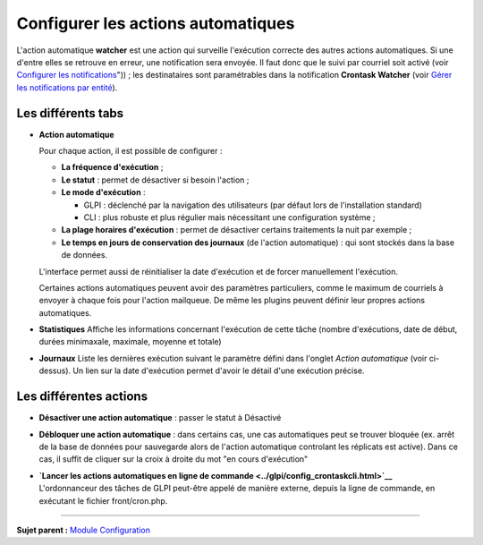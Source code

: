Configurer les actions automatiques
===================================

L'action automatique **watcher** est une action qui surveille
l'exécution correcte des autres actions automatiques. Si une d'entre
elles se retrouve en erreur, une notification sera envoyée. Il faut donc
que le suivi par courriel soit activé (voir `Configurer les
notifications <08_Module_Configuration/04_Notifications/01_Configurer_les_notificationss.rst>`__"))
; les destinataires sont paramétrables dans la notification **Crontask
Watcher** (voir `Gérer les notifications par
entité <08_Module_Configuration/04_Notifications/04_Notifications.rst>`__).

Les différents tabs
----------------------

-  **Action automatique**

   Pour chaque action, il est possible de configurer :

   -  **La fréquence d'exécution** ;

   -  **Le statut** : permet de désactiver si besoin l'action ;

   -  **Le mode d'exécution** :

      -  GLPI : déclenché par la navigation des utilisateurs (par défaut
         lors de l'installation standard)
      -  CLI : plus robuste et plus régulier mais nécessitant une
         configuration système ;

   -  **La plage horaires d'exécution** : permet de désactiver certains
      traitements la nuit par exemple ;

   -  **Le temps en jours de conservation des journaux** (de l'action
      automatique) : qui sont stockés dans la base de données.

   L'interface permet aussi de réinitialiser la date d'exécution et de
   forcer manuellement l'exécution.

   Certaines actions automatiques peuvent avoir des paramètres
   particuliers, comme le maximum de courriels à envoyer à chaque fois
   pour l'action mailqueue. De même les plugins peuvent définir leur
   propres actions automatiques.

-  **Statistiques** Affiche les informations concernant l'exécution de
   cette tâche (nombre d'exécutions, date de début, durées minimaxale,
   maximale, moyenne et totale)

-  **Journaux** Liste les dernières exécution suivant le paramètre
   défini dans l'onglet *Action automatique* (voir ci-dessus). Un lien
   sur la date d'exécution permet d'avoir le détail d'une exécution
   précise.

Les différentes actions
-----------------------

-  **Désactiver une action automatique** : passer le statut à Désactivé
-  **Débloquer une action automatique** : dans certains cas, une cas
   automatiques peut se trouver bloquée (ex. arrêt de la base de données
   pour sauvegarde alors de l'action automatique controlant les
   réplicats est active). Dans ce cas, il suffit de cliquer sur la croix
   à droite du mot "en cours d'exécution"

-  | **`Lancer les actions automatiques en ligne de
     commande <../glpi/config_crontaskcli.html>`__**
   | L'ordonnanceur des tâches de GLPI peut-être appelé de manière
     externe, depuis la ligne de commande, en exécutant le fichier
     front/cron.php.

--------------

**Sujet parent :** `Module
Configuration <08_Module_Configuration/01_Module_Configuration.rst>`__
